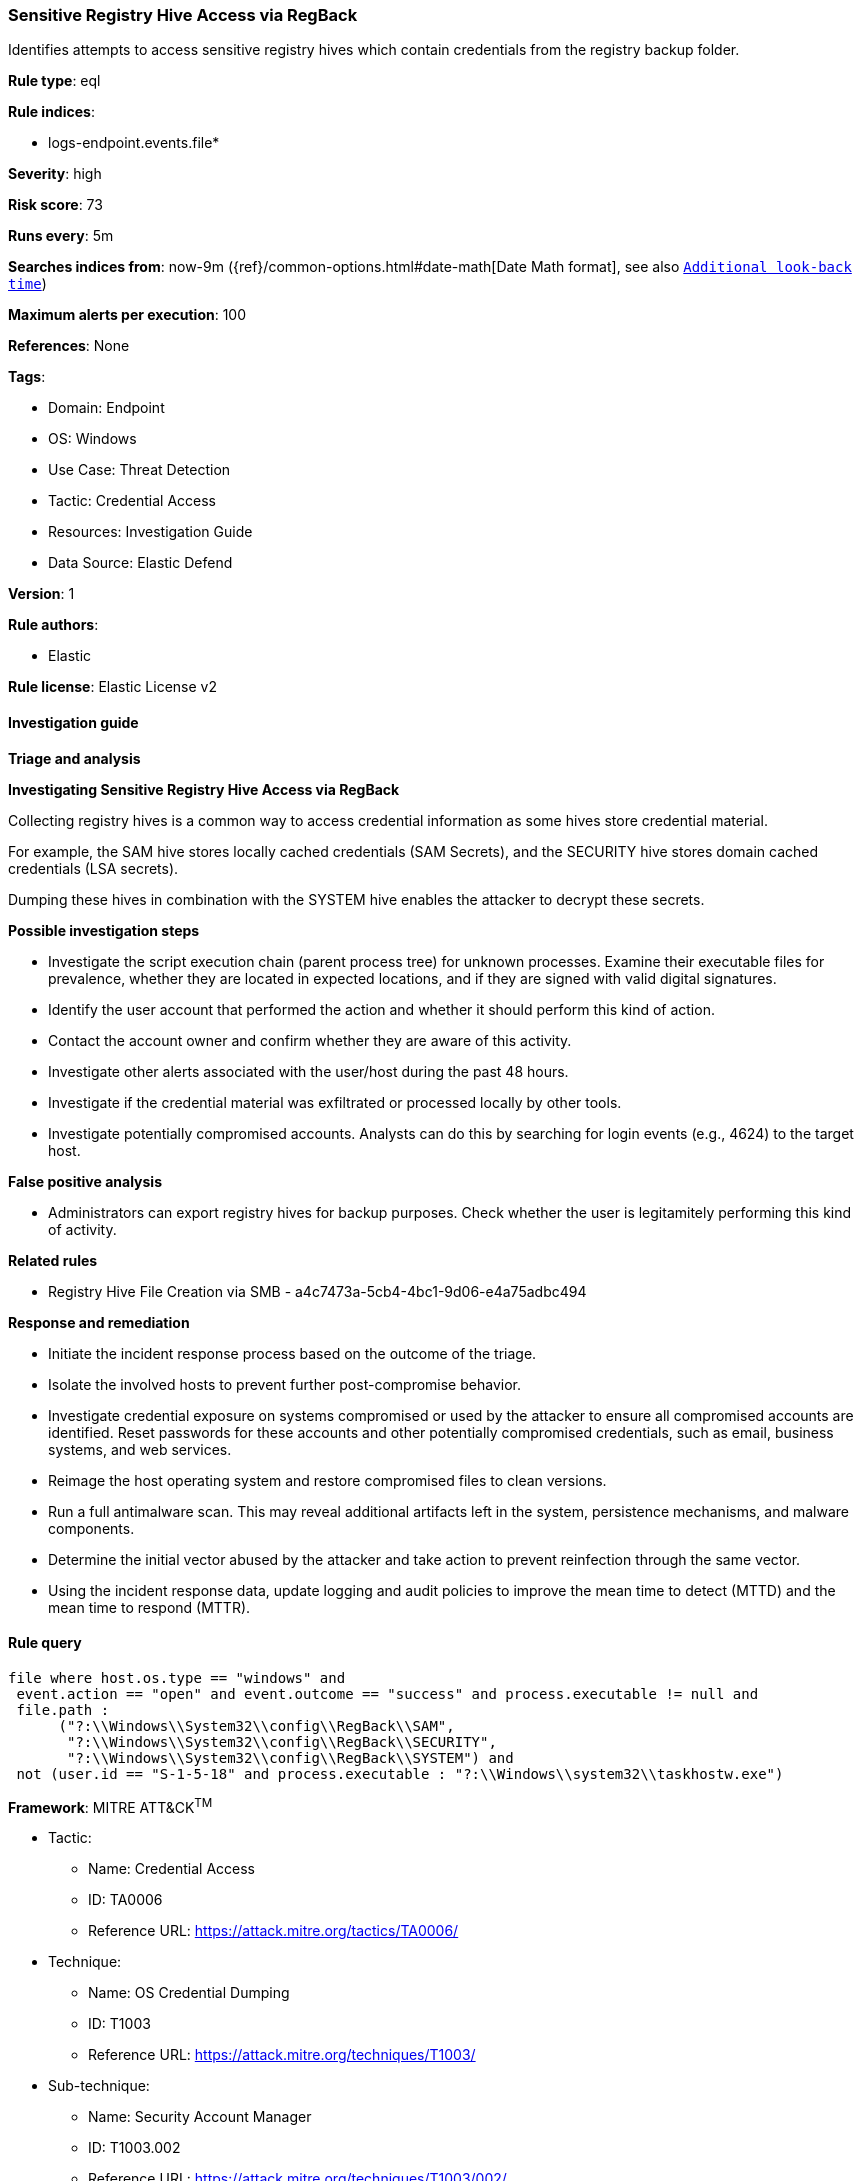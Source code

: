 [[sensitive-registry-hive-access-via-regback]]
=== Sensitive Registry Hive Access via RegBack

Identifies attempts to access sensitive registry hives which contain credentials from the registry backup folder.

*Rule type*: eql

*Rule indices*: 

* logs-endpoint.events.file*

*Severity*: high

*Risk score*: 73

*Runs every*: 5m

*Searches indices from*: now-9m ({ref}/common-options.html#date-math[Date Math format], see also <<rule-schedule, `Additional look-back time`>>)

*Maximum alerts per execution*: 100

*References*: None

*Tags*: 

* Domain: Endpoint
* OS: Windows
* Use Case: Threat Detection
* Tactic: Credential Access
* Resources: Investigation Guide
* Data Source: Elastic Defend

*Version*: 1

*Rule authors*: 

* Elastic

*Rule license*: Elastic License v2


==== Investigation guide



*Triage and analysis*



*Investigating Sensitive Registry Hive Access via RegBack*


Collecting registry hives is a common way to access credential information as some hives store credential material.

For example, the SAM hive stores locally cached credentials (SAM Secrets), and the SECURITY hive stores domain cached credentials (LSA secrets).

Dumping these hives in combination with the SYSTEM hive enables the attacker to decrypt these secrets.


*Possible investigation steps*


- Investigate the script execution chain (parent process tree) for unknown processes. Examine their executable files for prevalence, whether they are located in expected locations, and if they are signed with valid digital signatures.
- Identify the user account that performed the action and whether it should perform this kind of action.
- Contact the account owner and confirm whether they are aware of this activity.
- Investigate other alerts associated with the user/host during the past 48 hours.
- Investigate if the credential material was exfiltrated or processed locally by other tools.
- Investigate potentially compromised accounts. Analysts can do this by searching for login events (e.g., 4624) to the target host.


*False positive analysis*


- Administrators can export registry hives for backup purposes. Check whether the user is legitamitely performing this kind of activity.


*Related rules*


- Registry Hive File Creation via SMB - a4c7473a-5cb4-4bc1-9d06-e4a75adbc494


*Response and remediation*


- Initiate the incident response process based on the outcome of the triage.
- Isolate the involved hosts to prevent further post-compromise behavior.
- Investigate credential exposure on systems compromised or used by the attacker to ensure all compromised accounts are identified. Reset passwords for these accounts and other potentially compromised credentials, such as email, business systems, and web services.
- Reimage the host operating system and restore compromised files to clean versions.
- Run a full antimalware scan. This may reveal additional artifacts left in the system, persistence mechanisms, and malware components.
- Determine the initial vector abused by the attacker and take action to prevent reinfection through the same vector.
- Using the incident response data, update logging and audit policies to improve the mean time to detect (MTTD) and the mean time to respond (MTTR).


==== Rule query


[source, js]
----------------------------------
file where host.os.type == "windows" and 
 event.action == "open" and event.outcome == "success" and process.executable != null and 
 file.path :
      ("?:\\Windows\\System32\\config\\RegBack\\SAM",
       "?:\\Windows\\System32\\config\\RegBack\\SECURITY",
       "?:\\Windows\\System32\\config\\RegBack\\SYSTEM") and 
 not (user.id == "S-1-5-18" and process.executable : "?:\\Windows\\system32\\taskhostw.exe")

----------------------------------

*Framework*: MITRE ATT&CK^TM^

* Tactic:
** Name: Credential Access
** ID: TA0006
** Reference URL: https://attack.mitre.org/tactics/TA0006/
* Technique:
** Name: OS Credential Dumping
** ID: T1003
** Reference URL: https://attack.mitre.org/techniques/T1003/
* Sub-technique:
** Name: Security Account Manager
** ID: T1003.002
** Reference URL: https://attack.mitre.org/techniques/T1003/002/
* Sub-technique:
** Name: LSA Secrets
** ID: T1003.004
** Reference URL: https://attack.mitre.org/techniques/T1003/004/
